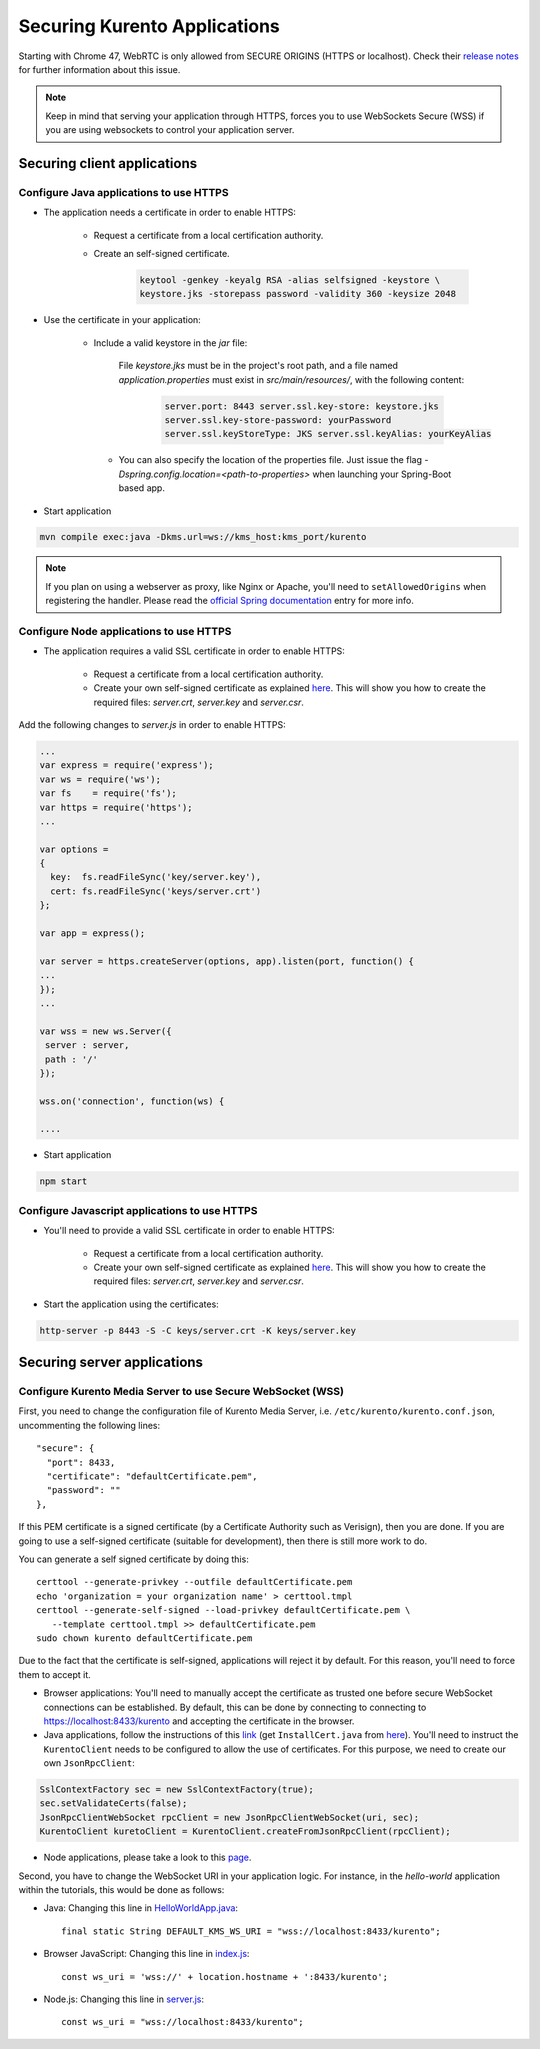 .. _securingapps:

%%%%%%%%%%%%%%%%%%%%%%%%%%%%%
Securing Kurento Applications
%%%%%%%%%%%%%%%%%%%%%%%%%%%%%

Starting with Chrome 47, WebRTC is only allowed from SECURE ORIGINS (HTTPS or
localhost). Check their
`release notes <https://groups.google.com/forum/#!topic/discuss-webrtc/sq5CVmY69sc>`_
for further information about this issue.

.. note::

      Keep in mind that serving your application through HTTPS, forces you to use WebSockets Secure (WSS)
      if you are using websockets to control your application server.

Securing client applications
============================

Configure Java applications to use HTTPS
----------------------------------------


* The application needs a certificate in order to enable HTTPS:

   * Request a certificate from a local certification authority.

   * Create an self-signed certificate.

      .. sourcecode:: bash

         keytool -genkey -keyalg RSA -alias selfsigned -keystore \
         keystore.jks -storepass password -validity 360 -keysize 2048

* Use the certificate in your application:

     * Include a valid keystore in the *jar* file:

        File *keystore.jks* must be in the project's root path, and a
        file named *application.properties* must exist in
        *src/main/resources/*, with the following content:

         .. sourcecode:: bash

            server.port: 8443 server.ssl.key-store: keystore.jks
            server.ssl.key-store-password: yourPassword
            server.ssl.keyStoreType: JKS server.ssl.keyAlias: yourKeyAlias

      * You can also specify the location of the properties file. Just
        issue the flag `-Dspring.config.location=<path-to-properties>` when
        launching your Spring-Boot based app.

* Start application

.. sourcecode:: bash

   mvn compile exec:java -Dkms.url=ws://kms_host:kms_port/kurento

.. note::

      If you plan on using a webserver as proxy, like Nginx or Apache, you'll need to ``setAllowedOrigins`` when registering the handler. Please read the `official Spring documentation <http://docs.spring.io/spring/docs/current/spring-framework-reference/html/websocket.html#websocket-server-allowed-origins>`_ entry for more info.



Configure Node applications to use HTTPS
----------------------------------------

* The application requires a valid SSL certificate in order to enable HTTPS:

   * Request a certificate from a local certification authority.

   * Create your own self-signed certificate as explained
     `here <http://www.akadia.com/services/ssh_test_certificate.html>`_. This
     will show you how to create the required files: *server.crt*, *server.key*
     and *server.csr*.

Add the following changes to *server.js* in order to enable HTTPS:

.. sourcecode:: javascript

   ...
   var express = require('express');
   var ws = require('ws');
   var fs    = require('fs');
   var https = require('https');
   ...

   var options =
   {
     key:  fs.readFileSync('key/server.key'),
     cert: fs.readFileSync('keys/server.crt')
   };

   var app = express();

   var server = https.createServer(options, app).listen(port, function() {
   ...
   });
   ...

   var wss = new ws.Server({
    server : server,
    path : '/'
   });

   wss.on('connection', function(ws) {

   ....

* Start application

.. sourcecode:: bash

   npm start

Configure Javascript applications to use HTTPS
----------------------------------------------

* You'll need to provide a valid SSL certificate in order to enable HTTPS:

   * Request a certificate from a local certification authority.

   * Create your own self-signed certificate as explained
     `here <http://www.akadia.com/services/ssh_test_certificate.html>`_. This
     will show you how to create the required files: *server.crt*, *server.key*
     and *server.csr*.


* Start the application using the certificates:

.. sourcecode:: bash

   http-server -p 8443 -S -C keys/server.crt -K keys/server.key


Securing server applications
============================

Configure Kurento Media Server to use Secure WebSocket (WSS)
------------------------------------------------------------

First, you need to change the configuration file of Kurento Media Server, i.e.
``/etc/kurento/kurento.conf.json``, uncommenting the following lines::

   "secure": {
     "port": 8433,
     "certificate": "defaultCertificate.pem",
     "password": ""
   },

If this PEM certificate is a signed certificate (by a Certificate Authority such
as Verisign), then you are done. If you are going to use a self-signed
certificate (suitable for development), then there is still more work to do.

You can generate a self signed certificate by doing this::

   certtool --generate-privkey --outfile defaultCertificate.pem
   echo 'organization = your organization name' > certtool.tmpl
   certtool --generate-self-signed --load-privkey defaultCertificate.pem \
      --template certtool.tmpl >> defaultCertificate.pem
   sudo chown kurento defaultCertificate.pem

Due to the fact that the certificate is self-signed, applications will reject it
by default. For this reason, you'll need to force them to accept it.

* Browser applications: You'll need to manually accept the certificate as
  trusted one before secure WebSocket connections can be established. By
  default, this can be done by connecting to connecting to
  https://localhost:8433/kurento and accepting the certificate in the browser.

* Java applications, follow the instructions of this
  `link <http://www.mkyong.com/webservices/jax-ws/suncertpathbuilderexception-unable-to-find-valid-certification-path-to-requested-target/>`_
  (get ``InstallCert.java`` from
  `here <https://code.google.com/p/java-use-examples/source/browse/trunk/src/com/aw/ad/util/InstallCert.java>`__).
  You'll need to instruct the ``KurentoClient`` needs to be configured to allow
  the use of certificates. For this purpose, we need to create our own
  ``JsonRpcClient``:

.. sourcecode:: java

   SslContextFactory sec = new SslContextFactory(true);
   sec.setValidateCerts(false);
   JsonRpcClientWebSocket rpcClient = new JsonRpcClientWebSocket(uri, sec);
   KurentoClient kuretoClient = KurentoClient.createFromJsonRpcClient(rpcClient);

* Node applications, please take a look to this
  `page <https://github.com/coolaj86/node-ssl-root-cas/wiki/Painless-Self-Signed-Certificates-in-node.js>`_.

Second, you have to change the WebSocket URI in your application logic. For
instance, in the *hello-world* application within the tutorials, this would be
done as follows:

* Java: Changing this line in
  `HelloWorldApp.java <https://github.com/Kurento/kurento-tutorial-java/blob/master/kurento-hello-world/src/main/java/org/kurento/tutorial/helloworld/HelloWorldApp.java>`_::

   final static String DEFAULT_KMS_WS_URI = "wss://localhost:8433/kurento";

* Browser JavaScript: Changing this line in
  `index.js <https://github.com/Kurento/kurento-tutorial-js/blob/master/kurento-hello-world/js/index.js>`_::

   const ws_uri = 'wss://' + location.hostname + ':8433/kurento';

* Node.js: Changing this line in
  `server.js <https://github.com/Kurento/kurento-tutorial-node/blob/master/kurento-hello-world/server.js>`_::

   const ws_uri = "wss://localhost:8433/kurento";
